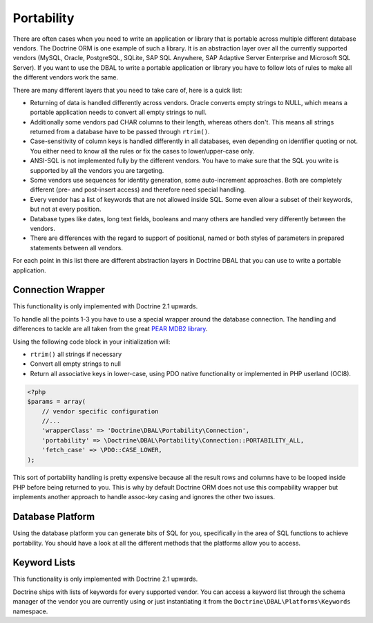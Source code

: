Portability
===========

There are often cases when you need to write an application or library that is portable
across multiple different database vendors. The Doctrine ORM is one example of such
a library. It is an abstraction layer over all the currently supported vendors (MySQL, Oracle,
PostgreSQL, SQLite, SAP SQL Anywhere, SAP Adaptive Server Enterprise and Microsoft SQL Server).
If you want to use the DBAL to write a portable application or library you have to follow lots
of rules to make all the different vendors work the same.

There are many different layers that you need to take care of, here is a quick list:

*   Returning of data is handled differently across vendors.
    Oracle converts empty strings to NULL, which means a portable application
    needs to convert all empty strings to null.
*   Additionally some vendors pad CHAR columns to their length, whereas others don't.
    This means all strings returned from a database have to be passed through ``rtrim()``.
*   Case-sensitivity of column keys is handled differently in all databases, even depending
    on identifier quoting or not. You either need to know all the rules or fix the cases
    to lower/upper-case only.
*   ANSI-SQL is not implemented fully by the different vendors. You have to make
    sure that the SQL you write is supported by all the vendors you are targeting.
*   Some vendors use sequences for identity generation, some auto-increment approaches.
    Both are completely different (pre- and post-insert access) and therefore need
    special handling.
*   Every vendor has a list of keywords that are not allowed inside SQL. Some even
    allow a subset of their keywords, but not at every position.
*   Database types like dates, long text fields, booleans and many others are handled
    very differently between the vendors.
*   There are differences with the regard to support of positional, named or both styles of parameters
    in prepared statements between all vendors.

For each point in this list there are different abstraction layers in Doctrine DBAL that you
can use to write a portable application.

Connection Wrapper
------------------

This functionality is only implemented with Doctrine 2.1 upwards.

To handle all the points 1-3 you have to use a special wrapper around the database
connection. The handling and differences to tackle are all taken from the great
`PEAR MDB2 library <http://pear.php.net/package/MDB2/redirected>`_.

Using the following code block in your initialization will:

* ``rtrim()`` all strings if necessary
* Convert all empty strings to null
* Return all associative keys in lower-case, using PDO native functionality or implemented in PHP userland (OCI8).

.. code-block:: php

    <?php
    $params = array(
        // vendor specific configuration
        //...
        'wrapperClass' => 'Doctrine\DBAL\Portability\Connection',
        'portability' => \Doctrine\DBAL\Portability\Connection::PORTABILITY_ALL,
        'fetch_case' => \PDO::CASE_LOWER,
    );

This sort of portability handling is pretty expensive because all the result
rows and columns have to be looped inside PHP before being returned to you.
This is why by default Doctrine ORM does not use this compability wrapper but
implements another approach to handle assoc-key casing and ignores the other
two issues.

Database Platform
-----------------

Using the database platform you can generate bits of SQL for you, specifically
in the area of SQL functions to achieve portability. You should have a look
at all the different methods that the platforms allow you to access.

Keyword Lists
-------------

This functionality is only implemented with Doctrine 2.1 upwards.

Doctrine ships with lists of keywords for every supported vendor. You
can access a keyword list through the schema manager of the vendor you
are currently using or just instantiating it from the ``Doctrine\DBAL\Platforms\Keywords``
namespace.